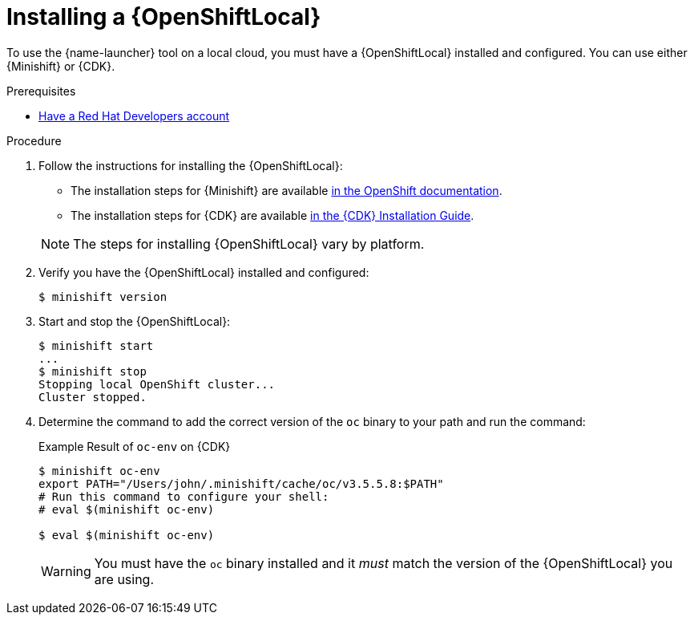 [id='installing-a-openshiftlocal_{context}']
[#installing-a-openshiftlocal]
= Installing a {OpenShiftLocal}

To use the {name-launcher} tool on a local cloud, you must have a {OpenShiftLocal} installed and configured. You can use either {Minishift} or {CDK}.

.Prerequisites

* link:https://developers.redhat.com[Have a Red Hat Developers account]

.Procedure

. Follow the instructions for installing the {OpenShiftLocal}:
+
--
* The installation steps for {Minishift} are available link:https://docs.openshift.org/latest/minishift/getting-started/installing.html[in the OpenShift documentation].
* The installation steps for {CDK} are available link:https://access.redhat.com/documentation/en-us/red_hat_container_development_kit/3.0/html-single/installation_guide/[in the {CDK} Installation Guide].

NOTE: The steps for installing {OpenShiftLocal} vary by platform.
--
. Verify you have the {OpenShiftLocal} installed and configured:
+
[source,bash,options="nowrap",subs="attributes+"]
----
$ minishift version
----
. Start and stop the {OpenShiftLocal}:
+
[source,bash,options="nowrap",subs="attributes+"]
----
$ minishift start
...
$ minishift stop
Stopping local OpenShift cluster...
Cluster stopped.
----
. Determine the command to add the correct version of the `oc` binary to your path and run the command:
+
.Example Result of `oc-env` on {CDK}
[source,bash,options="nowrap",subs="attributes+"]
----
$ minishift oc-env
export PATH="/Users/john/.minishift/cache/oc/v3.5.5.8:$PATH"
# Run this command to configure your shell:
# eval $(minishift oc-env)

$ eval $(minishift oc-env)
----
+
WARNING: You must have the `oc` binary installed and it _must_ match the version of the {OpenShiftLocal} you are using.

